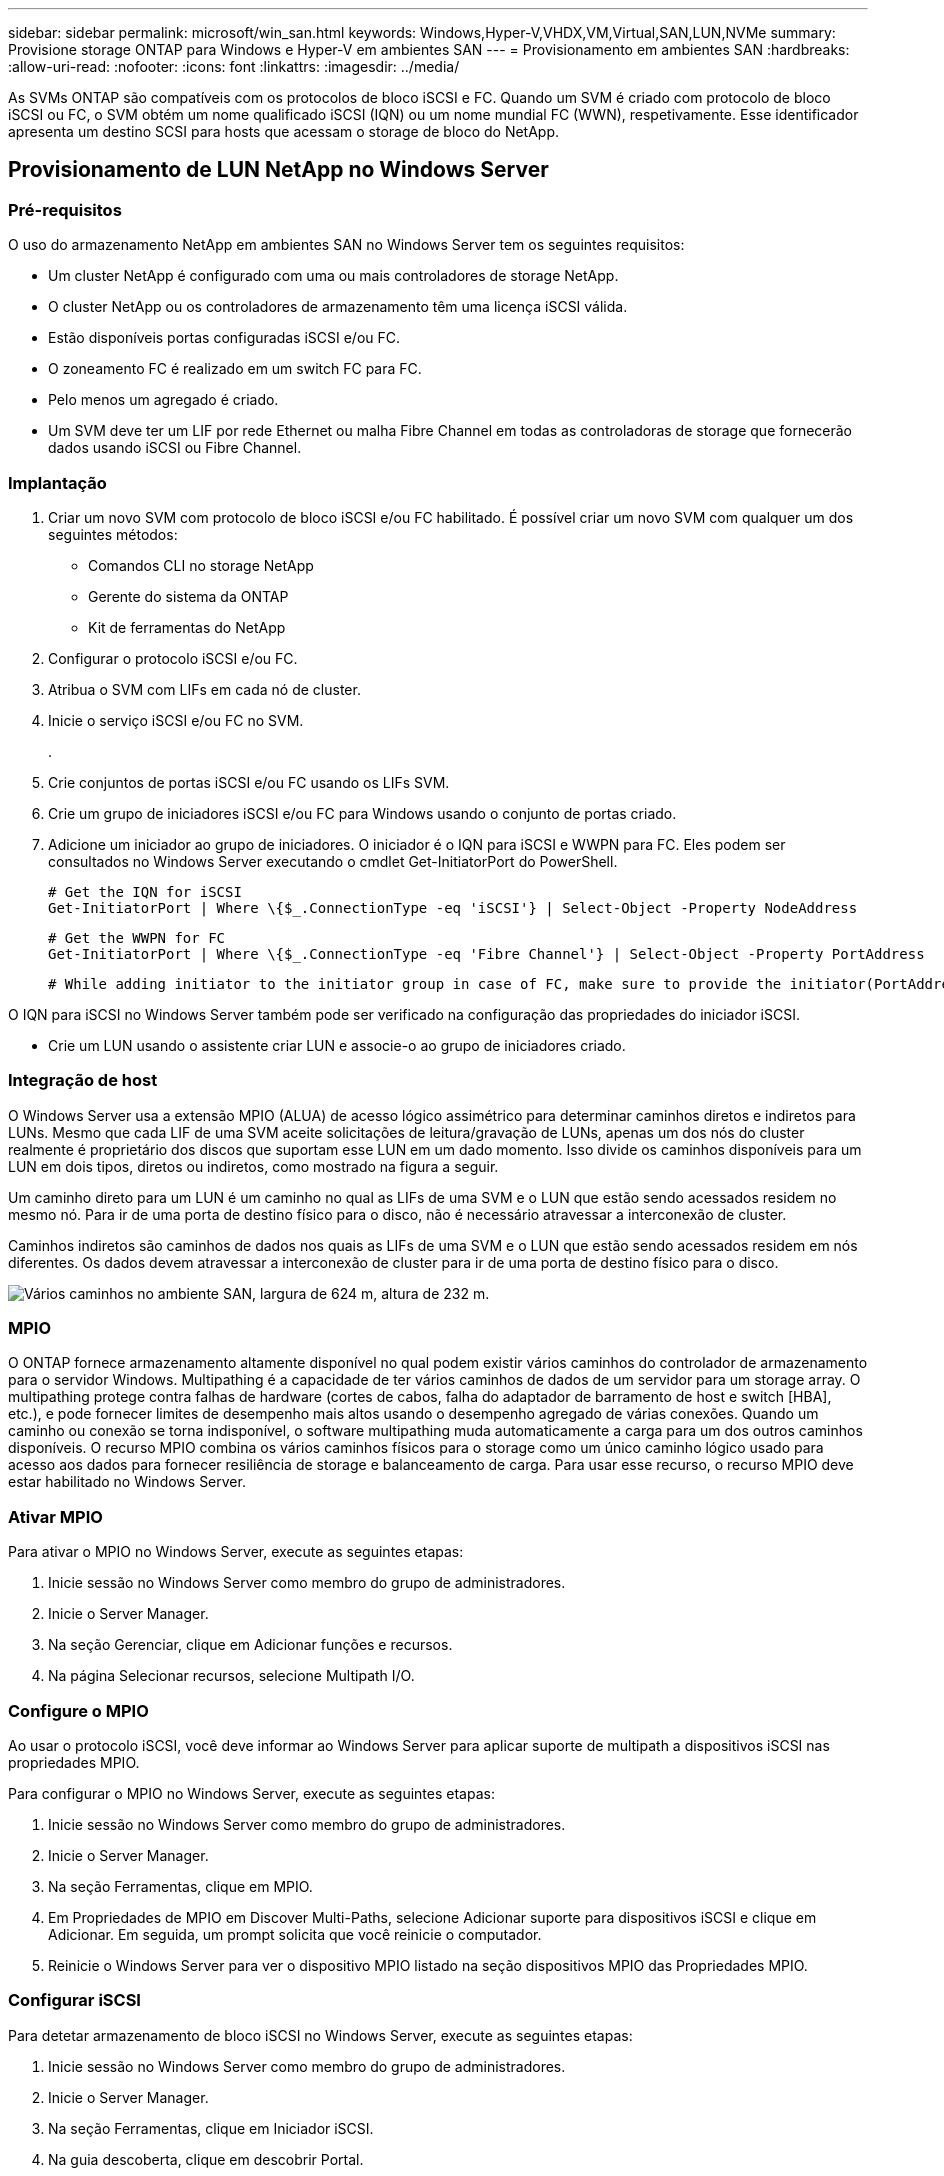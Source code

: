---
sidebar: sidebar 
permalink: microsoft/win_san.html 
keywords: Windows,Hyper-V,VHDX,VM,Virtual,SAN,LUN,NVMe 
summary: Provisione storage ONTAP para Windows e Hyper-V em ambientes SAN 
---
= Provisionamento em ambientes SAN
:hardbreaks:
:allow-uri-read: 
:nofooter: 
:icons: font
:linkattrs: 
:imagesdir: ../media/


[role="lead"]
As SVMs ONTAP são compatíveis com os protocolos de bloco iSCSI e FC. Quando um SVM é criado com protocolo de bloco iSCSI ou FC, o SVM obtém um nome qualificado iSCSI (IQN) ou um nome mundial FC (WWN), respetivamente. Esse identificador apresenta um destino SCSI para hosts que acessam o storage de bloco do NetApp.



== Provisionamento de LUN NetApp no Windows Server



=== Pré-requisitos

O uso do armazenamento NetApp em ambientes SAN no Windows Server tem os seguintes requisitos:

* Um cluster NetApp é configurado com uma ou mais controladores de storage NetApp.
* O cluster NetApp ou os controladores de armazenamento têm uma licença iSCSI válida.
* Estão disponíveis portas configuradas iSCSI e/ou FC.
* O zoneamento FC é realizado em um switch FC para FC.
* Pelo menos um agregado é criado.
* Um SVM deve ter um LIF por rede Ethernet ou malha Fibre Channel em todas as controladoras de storage que fornecerão dados usando iSCSI ou Fibre Channel.




=== Implantação

. Criar um novo SVM com protocolo de bloco iSCSI e/ou FC habilitado. É possível criar um novo SVM com qualquer um dos seguintes métodos:
+
** Comandos CLI no storage NetApp
** Gerente do sistema da ONTAP
** Kit de ferramentas do NetApp




. Configurar o protocolo iSCSI e/ou FC.
. Atribua o SVM com LIFs em cada nó de cluster.
. Inicie o serviço iSCSI e/ou FC no SVM.
+
.

. Crie conjuntos de portas iSCSI e/ou FC usando os LIFs SVM.
. Crie um grupo de iniciadores iSCSI e/ou FC para Windows usando o conjunto de portas criado.
. Adicione um iniciador ao grupo de iniciadores. O iniciador é o IQN para iSCSI e WWPN para FC. Eles podem ser consultados no Windows Server executando o cmdlet Get-InitiatorPort do PowerShell.
+
....
# Get the IQN for iSCSI
Get-InitiatorPort | Where \{$_.ConnectionType -eq 'iSCSI'} | Select-Object -Property NodeAddress
....
+
....
# Get the WWPN for FC
Get-InitiatorPort | Where \{$_.ConnectionType -eq 'Fibre Channel'} | Select-Object -Property PortAddress
....
+
 # While adding initiator to the initiator group in case of FC, make sure to provide the initiator(PortAddress) in the standard WWPN format


O IQN para iSCSI no Windows Server também pode ser verificado na configuração das propriedades do iniciador iSCSI.

* Crie um LUN usando o assistente criar LUN e associe-o ao grupo de iniciadores criado.




=== Integração de host

O Windows Server usa a extensão MPIO (ALUA) de acesso lógico assimétrico para determinar caminhos diretos e indiretos para LUNs. Mesmo que cada LIF de uma SVM aceite solicitações de leitura/gravação de LUNs, apenas um dos nós do cluster realmente é proprietário dos discos que suportam esse LUN em um dado momento. Isso divide os caminhos disponíveis para um LUN em dois tipos, diretos ou indiretos, como mostrado na figura a seguir.

Um caminho direto para um LUN é um caminho no qual as LIFs de uma SVM e o LUN que estão sendo acessados residem no mesmo nó. Para ir de uma porta de destino físico para o disco, não é necessário atravessar a interconexão de cluster.

Caminhos indiretos são caminhos de dados nos quais as LIFs de uma SVM e o LUN que estão sendo acessados residem em nós diferentes. Os dados devem atravessar a interconexão de cluster para ir de uma porta de destino físico para o disco.

image:win_image3.png["Vários caminhos no ambiente SAN, largura de 624 m, altura de 232 m."]



=== MPIO

O ONTAP fornece armazenamento altamente disponível no qual podem existir vários caminhos do controlador de armazenamento para o servidor Windows. Multipathing é a capacidade de ter vários caminhos de dados de um servidor para um storage array. O multipathing protege contra falhas de hardware (cortes de cabos, falha do adaptador de barramento de host e switch [HBA], etc.), e pode fornecer limites de desempenho mais altos usando o desempenho agregado de várias conexões. Quando um caminho ou conexão se torna indisponível, o software multipathing muda automaticamente a carga para um dos outros caminhos disponíveis. O recurso MPIO combina os vários caminhos físicos para o storage como um único caminho lógico usado para acesso aos dados para fornecer resiliência de storage e balanceamento de carga. Para usar esse recurso, o recurso MPIO deve estar habilitado no Windows Server.



=== Ativar MPIO

Para ativar o MPIO no Windows Server, execute as seguintes etapas:

. Inicie sessão no Windows Server como membro do grupo de administradores.


. Inicie o Server Manager.
. Na seção Gerenciar, clique em Adicionar funções e recursos.
. Na página Selecionar recursos, selecione Multipath I/O.




=== Configure o MPIO

Ao usar o protocolo iSCSI, você deve informar ao Windows Server para aplicar suporte de multipath a dispositivos iSCSI nas propriedades MPIO.

Para configurar o MPIO no Windows Server, execute as seguintes etapas:

. Inicie sessão no Windows Server como membro do grupo de administradores.


. Inicie o Server Manager.
. Na seção Ferramentas, clique em MPIO.
. Em Propriedades de MPIO em Discover Multi-Paths, selecione Adicionar suporte para dispositivos iSCSI e clique em Adicionar. Em seguida, um prompt solicita que você reinicie o computador.
. Reinicie o Windows Server para ver o dispositivo MPIO listado na seção dispositivos MPIO das Propriedades MPIO.




=== Configurar iSCSI

Para detetar armazenamento de bloco iSCSI no Windows Server, execute as seguintes etapas:

. Inicie sessão no Windows Server como membro do grupo de administradores.


. Inicie o Server Manager.
. Na seção Ferramentas, clique em Iniciador iSCSI.
. Na guia descoberta, clique em descobrir Portal.
. Forneça o endereço IP das LIFs associadas ao SVM criado para o protocolo NetApp storage para SAN. Clique em Avançado, configure as informações na guia Geral e clique em OK.
. O iniciador iSCSI deteta automaticamente o destino iSCSI e o lista no separador alvos.
. Selecione o destino iSCSI em destinos descobertos. Clique em Connect (ligar) para abrir a janela Connect to Target (ligar ao destino).
. Você deve criar várias sessões do host do Windows Server para os LIFs iSCSI de destino no cluster de armazenamento do NetApp. Para fazer isso, execute as seguintes etapas:


. Na janela conetar ao destino, selecione Ativar MPIO e clique em Avançado.
. Em Configurações avançadas na guia Geral, selecione o adaptador local como o iniciador iSCSI da Microsoft e selecione o IP do Iniciador e o IP do Portal de destino.
. Você também deve se conetar usando o segundo caminho. Portanto, repita os passos 5 a 8, mas desta vez selecione o IP do Iniciador e o IP do Portal de destino para o segundo caminho.
. Selecione o destino iSCSI em destinos descobertos na janela principal Propriedades iSCSI e clique em Propriedades.
. A janela Propriedades mostra que várias sessões foram detetadas. Selecione a sessão, clique em dispositivos e, em seguida, clique no MPIO para configurar a política de balanceamento de carga. Todos os caminhos configurados para o dispositivo são exibidos e todas as políticas de balanceamento de carga são suportadas. O NetApp geralmente recomenda round robin com subconjunto, e essa configuração é o padrão para arrays com ALUA habilitado. Round robin é o padrão para arrays ativo-ativo que não suportam ALUA.




=== Detectar storage de bloco

Para detetar armazenamento de blocos iSCSI ou FC no Windows Server, execute as seguintes etapas:

. Clique em Gerenciamento de computador na seção Ferramentas do Gerenciador de servidores.
. Em Gerenciamento de computador, clique na seção Gerenciamento de disco no armazenamento e clique em mais ações e Rescan Disks. Ao fazê-lo, apresenta os iSCSI LUNs brutos.
. Clique no LUN descoberto e faça-o online. Em seguida, selecione Inicializar disco usando a partição MBR ou GPT. Crie um novo volume simples fornecendo o tamanho do volume e a letra da unidade e formate-o usando FAT, FAT32, NTFS ou o Resilient File System (refs).




=== Práticas recomendadas

* A NetApp recomenda a ativação do thin Provisioning nos volumes que hospedam os LUNs.
* Para evitar problemas de multipathing, o NetApp recomenda usar todas as sessões 10Gb ou todas as sessões 1GB para um determinado LUN.
* A NetApp recomenda que você confirme se o ALUA está ativado no sistema de storage. O ALUA é ativado por padrão no ONTAP.
* No host do servidor Windows para onde o LUN NetApp é mapeado, ative o Serviço iSCSI (TCP-in) para Serviço de entrada e iSCSI (TCP-out) para saída nas configurações do firewall. Essas configurações permitem que o tráfego iSCSI passe de e para o host Hyper-V e o controlador NetApp.




== Provisionamento de LUNs NetApp em Nano Server



=== Pré-requisitos

Além dos pré-requisitos mencionados na seção anterior, a função de armazenamento deve ser ativada a partir do lado do Nano Server. Por exemplo, o Nano Server deve ser implantado usando a opção -Storage. Para implantar o Nano Server, consulte a seçãolink:win_deploy_nano.html["Implante o Nano Server."] " "



=== Implantação

Para provisionar LUNs NetApp em um servidor Nano, execute as seguintes etapas:

. Conete-se remotamente ao Nano Server usando as instruções na seção "link:win_deploy_nano.html["Conete-se ao Nano Server"]."
. Para configurar iSCSI, execute os seguintes cmdlets do PowerShell no Nano Server:
+
....
# Start iSCSI service, if it is not already running
Start-Service msiscsi
....
+
....
# Create a new iSCSI target portal
New-IscsiTargetPortal -TargetPortalAddress <SVM LIF>
....
+
....
# View the available iSCSI targets and their node address
Get-IscsiTarget
....
+
....
# Connect to iSCSI target
Connect-IscsiTarget -NodeAddress <NodeAddress>
....
+
....
# NodeAddress is retrived in above cmdlet Get-IscsiTarget
# OR
Get-IscsiTarget | Connect-IscsiTarget
....
+
....
# View the established iSCSI session
Get-IscsiSession
....
+
 # Note the InitiatorNodeAddress retrieved in the above cmdlet Get-IscsiSession. This is the IQN for Nano server and this needs to be added in the Initiator group on NetApp Storage
+
....
# Rescan the disks
Update-HostStorageCache
....


. Adicione um iniciador ao grupo de iniciadores.
+
 Add the InitiatorNodeAddress retrieved from the cmdlet Get-IscsiSession to the Initiator Group on NetApp Controller


. Configure o MPIO.
+
....
# Enable MPIO Feature
Enable-WindowsOptionalFeature -Online -FeatureName MultipathIo
....
+
....
# Get the Network adapters and their IPs
Get-NetIPAddress -AddressFamily IPv4 -PrefixOrigin <Dhcp or Manual>
....
+
....
# Create one MPIO-enabled iSCSI connection per network adapter
Connect-IscsiTarget -NodeAddress <NodeAddress> -IsPersistent $True -IsMultipathEnabled $True -InitiatorPortalAddress <IP Address of ethernet adapter>
....
+
....
# NodeAddress is retrieved from the cmdlet Get-IscsiTarget
# IPs are retrieved in above cmdlet Get-NetIPAddress
....
+
....
# View the connections
Get-IscsiConnection
....


. Detectar storage de bloco.
+
....
# Rescan disks
Update-HostStorageCache
....
+
....
# Get details of disks
Get-Disk
....
+
....
# Initialize disk
Initialize-Disk -Number <DiskNumber> -PartitionStyle <GPT or MBR>
....
+
....
# DiskNumber is retrived in the above cmdlet Get-Disk
# Bring the disk online
Set-Disk -Number <DiskNumber> -IsOffline $false
....
+
....
# Create a volume with maximum size and default drive letter
New-Partition -DiskNumber <DiskNumber> -UseMaximumSize -AssignDriveLetter
....
+
....
# To choose the size and drive letter use -Size and -DriveLetter parameters
# Format the volume
Format-Volume -DriveLetter <DriveLetter> -FileSystem <FAT32 or NTFS or REFS>
....




== Arranque a partir de SAN

Um host físico (servidor) ou uma VM Hyper-V podem inicializar o sistema operacional do Windows diretamente de um LUN NetApp em vez de seu disco rígido interno. Na abordagem boot-from-SAN, a imagem do sistema operacional a ser inicializada reside em um LUN NetApp que é anexado a um host físico ou VM. Para um host físico, o HBA do host físico é configurado para usar o LUN NetApp para inicialização. Para uma VM, o LUN NetApp é conetado como um disco de passagem para inicialização.



=== Abordagem da NetApp FlexClone

Usando a tecnologia NetApp FlexClone, os LUNs de inicialização com uma imagem do sistema operacional podem ser clonados instantaneamente e conetados aos servidores e VMs para fornecer rapidamente imagens limpas do sistema operacional, como mostra a figura a seguir.

image:win_image4.png["Boot LUNs usando NetApp FlexClone, largura de 561 mm, altura de 357 mm"]



=== Arranque a partir de SAN para anfitrião físico



==== Pré-requisitos

* O host físico (servidor) tem um iSCSI ou FC HBA adequado.
* Você baixou um driver de dispositivo HBA adequado para o servidor que suporta o Windows Server.
* O servidor tem uma unidade de CD/DVD adequada ou um suporte virtual para inserir a imagem ISO do Windows Server e o controlador do dispositivo HBA foi transferido.
* Um iSCSI NetApp ou LUN FC é provisionado no controlador de storage NetApp.




==== Implantação

Para configurar a inicialização a partir de SAN para um host físico, execute as seguintes etapas:

. Ative o BootBIOS no servidor HBA.
. Para HBAs iSCSI, configure o IP do iniciador, o nome do nó iSCSI e o modo de inicialização do adaptador nas configurações do BIOS de inicialização.
. Ao criar um grupo de iniciadores para iSCSI e/ou FC em um controlador de storage NetApp, adicione o iniciador HBA do servidor ao grupo. O iniciador HBA do servidor é o WWPN para o nome do nó FC HBA ou iSCSI para iSCSI HBA.
. Crie um LUN no controlador de armazenamento NetApp com um ID LUN de 0 e associe-o ao grupo de iniciadores criado na etapa anterior. Este LUN serve como um LUN de arranque.
. Restrinja o HBA a um único caminho para o LUN de inicialização. Caminhos adicionais podem ser adicionados depois que o Windows Server é instalado no LUN de inicialização para explorar o recurso multipathing.
. Use o utilitário BootBIOS do HBA para configurar o LUN como um dispositivo de inicialização.
. Reinicie o host e insira o utilitário BIOS do host.
. Configure o BIOS do host para tornar o LUN de inicialização o primeiro dispositivo na ordem de inicialização.
. A partir do ISO do Windows Server, inicie a instalação.
. Quando a instalação perguntar "onde você deseja instalar o Windows?", clique em carregar driver na parte inferior da tela de instalação para iniciar a página Selecionar driver para instalar. Forneça o caminho do driver do dispositivo HBA baixado anteriormente e conclua a instalação do driver.
. Agora, o LUN de inicialização criado anteriormente deve estar visível na página de instalação do Windows. Selecione o LUN de inicialização para instalação do Windows Server no LUN de inicialização e conclua a instalação.




=== Arranque a partir de SAN para máquina virtual

Para configurar a inicialização a partir de SAN para uma VM, execute as seguintes etapas:



==== Implantação

. Ao criar um grupo de iniciadores para iSCSI ou FC em um controlador de armazenamento NetApp, adicione o IQN para iSCSI ou WWN para FC do servidor Hyper-V ao controlador.
. Crie LUNs ou clones LUN no controlador de storage NetApp e associe-os ao grupo de iniciadores criado na etapa anterior. Essas LUNs servem como LUNs de inicialização das VMs.
. Detecte os LUNs no servidor Hyper-V, coloque-os online e inicialize-os.
. Coloque os LUNs offline.
. Crie VMs com a opção Anexar um disco rígido virtual mais tarde na página conetar disco rígido virtual.
. Adicione um LUN como um disco de passagem a uma VM.
+
.. Abra as definições da VM.
.. Clique em IDE Controller 0, selecione Hard Drive e clique em Add. Selecionar o controlador IDE 0 torna este disco o primeiro dispositivo de inicialização para a VM.
.. Selecione disco rígido físico nas opções disco rígido e selecione um disco da lista como um disco de passagem. Os discos são os LUNs configurados nas etapas anteriores.


. Instale o Windows Server no disco de passagem.




=== Práticas recomendadas

* Certifique-se de que os LUNs estão offline. Caso contrário, o disco não pode ser adicionado como um disco de passagem a uma VM.
* Quando existirem vários LUNs, certifique-se de anotar o número de disco do LUN no gerenciamento de disco. Isso é necessário porque os discos listados para a VM são listados com o número do disco. Além disso, a seleção do disco como um disco de passagem para a VM é baseada neste número de disco.
* A NetApp recomenda evitar o agrupamento de NIC para NICs iSCSI.
* A NetApp recomenda o uso do ONTAP MPIO configurado no host para fins de armazenamento.

